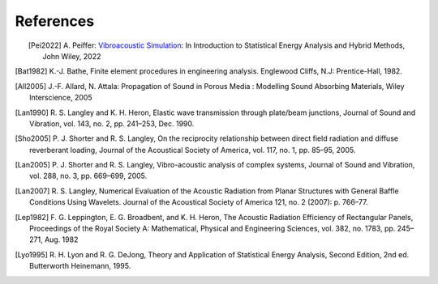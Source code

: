 References
==========

.. figure:: ./images/peiffer_cover.*
   :align: left
   :width: 100%
   :target: https://www.wiley.com/en-us/Vibroacoustic+Simulation%3A+An+Introduction+to+Statistical+Energy+Analysis+and+Hybrid+Methods-p-9781119849841

.. [Pei2022] A. Peiffer: `Vibroacoustic Simulation`_: In Introduction to Statistical Energy Analysis 
   and Hybrid Methods, John Wiley, 2022
.. [Bat1982] K.-J. Bathe, Finite element procedures in engineering analysis. Englewood Cliffs, N.J: Prentice-Hall, 1982.
.. [All2005] J.-F. Allard, N. Attala: Propagation of Sound in Porous Media : 
   Modelling Sound Absorbing Materials, Wiley Interscience, 2005
.. [Lan1990] R. S. Langley and K. H. Heron, Elastic wave transmission through plate/beam junctions, 
   Journal of Sound and Vibration, vol. 143, no. 2, pp. 241–253, Dec. 1990.
.. [Sho2005] P. J. Shorter and R. S. Langley, On the reciprocity relationship between direct field radiation and 
   diffuse reverberant loading, Journal of the Acoustical Society of America, vol. 117, no. 1, pp. 85–95, 2005.
.. [Lan2005] P. J. Shorter and R. S. Langley, Vibro-acoustic analysis of complex systems, Journal of Sound and Vibration,
   vol. 288, no. 3, pp. 669–699, 2005.
.. [Lan2007] R. S. Langley, Numerical Evaluation of the Acoustic Radiation from Planar Structures with General 
   Baffle Conditions Using Wavelets. Journal of the Acoustical Society of America 121, no. 2 (2007): p. 766–77. 
.. [Lep1982] F. G. Leppington, E. G. Broadbent, and K. H. Heron, The Acoustic Radiation Efficiency of Rectangular Panels,
   Proceedings of the Royal Society A: Mathematical, Physical and Engineering Sciences, vol. 382, no. 1783, pp. 245–271, 
   Aug. 1982
.. [Lyo1995] R. H. Lyon and R. G. DeJong, Theory and Application of Statistical Energy Analysis, Second Edition, 
   2nd ed. Butterworth Heinemann, 1995.

.. _Vibroacoustic Simulation: https://www.wiley.com/en-us/Vibroacoustic+Simulation%3A+An+Introduction+to+Statistical+Energy+Analysis+and+Hybrid+Methods-p-9781119849841


